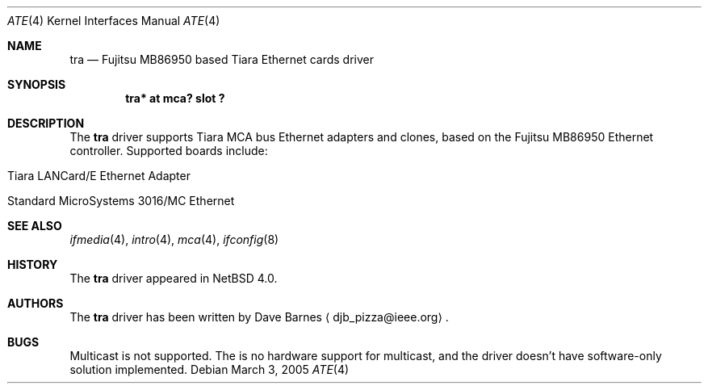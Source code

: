 .\"	$NetBSD: tra.4,v 1.1 2005/04/03 11:56:29 jdolecek Exp $
.\"
.\" Copyright (c) 1999 The NetBSD Foundation, Inc.
.\" All rights reserved.
.\"
.\" Redistribution and use in source and binary forms, with or without
.\" modification, are permitted provided that the following conditions
.\" are met:
.\" 1. Redistributions of source code must retain the above copyright
.\"    notice, this list of conditions and the following disclaimer.
.\" 2. Redistributions in binary form must reproduce the above copyright
.\"    notice, this list of conditions and the following disclaimer in the
.\"    documentation and/or other materials provided with the distribution.
.\" 3. All advertising materials mentioning features or use of this software
.\"    must display the following acknowledgement:
.\"        This product includes software developed by the NetBSD
.\"        Foundation, Inc. and its contributors.
.\" 4. Neither the name of The NetBSD Foundation nor the names of its
.\"    contributors may be used to endorse or promote products derived
.\"    from this software without specific prior written permission.
.\"
.\" THIS SOFTWARE IS PROVIDED BY THE NETBSD FOUNDATION, INC. AND CONTRIBUTORS
.\" ``AS IS'' AND ANY EXPRESS OR IMPLIED WARRANTIES, INCLUDING, BUT NOT LIMITED
.\" TO, THE IMPLIED WARRANTIES OF MERCHANTABILITY AND FITNESS FOR A PARTICULAR
.\" PURPOSE ARE DISCLAIMED.  IN NO EVENT SHALL THE FOUNDATION OR CONTRIBUTORS
.\" BE LIABLE FOR ANY DIRECT, INDIRECT, INCIDENTAL, SPECIAL, EXEMPLARY, OR
.\" CONSEQUENTIAL DAMAGES (INCLUDING, BUT NOT LIMITED TO, PROCUREMENT OF
.\" SUBSTITUTE GOODS OR SERVICES; LOSS OF USE, DATA, OR PROFITS; OR BUSINESS
.\" INTERRUPTION) HOWEVER CAUSED AND ON ANY THEORY OF LIABILITY, WHETHER IN
.\" CONTRACT, STRICT LIABILITY, OR TORT (INCLUDING NEGLIGENCE OR OTHERWISE)
.\" ARISING IN ANY WAY OUT OF THE USE OF THIS SOFTWARE, EVEN IF ADVISED OF THE
.\" POSSIBILITY OF SUCH DAMAGE.
.\"
.Dd March 3, 2005
.Dt ATE 4
.Os
.Sh NAME
.Nm tra
.Nd
.Tn Fujitsu
MB86950 based
.Tn Tiara
Ethernet cards driver
.Sh SYNOPSIS
.Cd "tra* at mca? slot ?"
.Sh DESCRIPTION
The
.Nm
driver supports
.Tn Tiara
.Tn MCA
bus
.Tn Ethernet
adapters and clones, based on the
.Tn Fujitsu
MB86950
.Tn Ethernet
controller.
Supported boards include:
.Pp
.Bl -tag -width xxxx -offset indent
.It Tn Tiara LANCard/E Ethernet Adapter
.It Tn Standard MicroSystems 3016/MC Ethernet
.El
.Sh SEE ALSO
.Xr ifmedia 4 ,
.Xr intro 4 ,
.Xr mca 4 ,
.Xr ifconfig 8
.Sh HISTORY
The
.Nm
driver
appeared in
.Nx 4.0 .
.Sh AUTHORS
The
.Nm
driver has been written by
.An Dave Barnes
.Aq djb_pizza@ieee.org .
.Sh BUGS
Multicast is not supported. The is no hardware support for multicast,
and the driver doesn't have software-only solution implemented.
